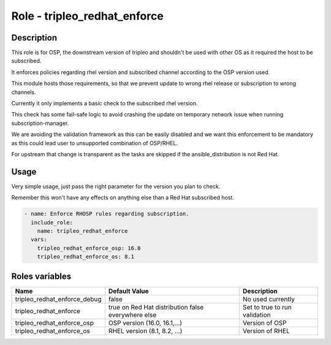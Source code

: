 =====================================
Role - tripleo_redhat_enforce
=====================================

.. ansibleautoplugin::
  :role: tripleo_ansible/roles/tripleo_redhat_enforce

Description
~~~~~~~~~~~

This role is for OSP, the downstream version of tripleo and shouldn't
be used with other OS as it required the host to be subscribed.

It enforces policies regarding rhel version and subscribed channel
according to the OSP version used.

This module hosts those requirements, so that we prevent update to
wrong rhel release or subscription to wrong channels.

Currently it only implements a basic check to the subscribed rhel
version.

This check has some fail-safe logic to avoid crashing the update on
temporary network issue when running subscription-manager.

We are avoiding the validation framework as this can be easily
disabled and we want this enforcement to be mandatory as this could
lead user to unsupported combination of OSP/RHEL.

For upstream that change is transparent as the tasks are skipped if
the ansible_distribution is not Red Hat.

Usage
~~~~~

Very simple usage, just pass the right parameter for the version you
plan to check.

Remember this won't have any effects on anything else than a Red Hat
subscribed host.

.. code-block:: YAML

    - name: Enforce RHOSP rules regarding subscription.
      include_role:
        name: tripleo_redhat_enforce
      vars:
        tripleo_redhat_enforce_osp: 16.0
        tripleo_redhat_enforce_os: 8.1


Roles variables
~~~~~~~~~~~~~~~

+------------------------------------------------+-----------------------------+-------------------------------+
| Name                                           | Default Value               | Description                   |
+================================================+=============================+===============================+
| tripleo_redhat_enforce_debug                   | false                       | No used currently             |
+------------------------------------------------+-----------------------------+-------------------------------+
| tripleo_redhat_enforce                         | true on Red Hat distribution| Set to true to run validation |
|                                                | false everywhere else       |                               |
+------------------------------------------------+-----------------------------+-------------------------------+
| tripleo_redhat_enforce_osp                     | OSP version (16.0, 16.1,...)| Version of OSP                |
+------------------------------------------------+-----------------------------+-------------------------------+
| tripleo_redhat_enforce_os                      | RHEL version (8.1, 8.2, ...)| Version of RHEL               |
+------------------------------------------------+-----------------------------+-------------------------------+
